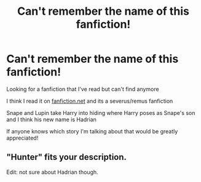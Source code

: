 #+TITLE: Can't remember the name of this fanfiction!

* Can't remember the name of this fanfiction!
:PROPERTIES:
:Author: Orchid-9160
:Score: 1
:DateUnix: 1613822406.0
:DateShort: 2021-Feb-20
:FlairText: What's That Fic?
:END:
Looking for a fanfiction that I've read but can't find anymore

I think I read it on [[https://fanfiction.net][fanfiction.net]] and its a severus/remus fanfiction

Snape and Lupin take Harry into hiding where Harry poses as Snape's son and I think his new name is Hadrian

If anyone knows which story I'm talking about that would be greatly appreciated!


** "Hunter" fits your description.

Edit: not sure about Hadrian though.
:PROPERTIES:
:Author: mas1953
:Score: 2
:DateUnix: 1613824337.0
:DateShort: 2021-Feb-20
:END:
